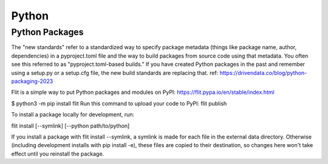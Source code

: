 Python
====================

Python Packages
---------------

The "new standards" refer to a standardized way to specify package metadata (things like package name, author, dependencies) in a pyproject.toml file and the way to build packages from source code using that metadata. You often see this referred to as "pyproject.toml-based builds." If you have created Python packages in the past and remember using a setup.py or a setup.cfg file, the new build standards are replacing that. ref: https://drivendata.co/blog/python-packaging-2023

Flit is a simple way to put Python packages and modules on PyPI: https://flit.pypa.io/en/stable/index.html

$ python3 -m pip install flit
Run this command to upload your code to PyPI: flit publish

To install a package locally for development, run:

flit install [--symlink] [--python path/to/python]

If you install a package with flit install --symlink, a symlink is made for each file in the external data directory. Otherwise (including development installs with pip install -e), these files are copied to their destination, so changes here won't take effect until you reinstall the package.


